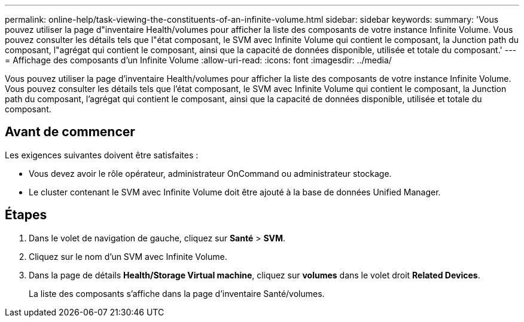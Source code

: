 ---
permalink: online-help/task-viewing-the-constituents-of-an-infinite-volume.html 
sidebar: sidebar 
keywords:  
summary: 'Vous pouvez utiliser la page d"inventaire Health/volumes pour afficher la liste des composants de votre instance Infinite Volume. Vous pouvez consulter les détails tels que l"état composant, le SVM avec Infinite Volume qui contient le composant, la Junction path du composant, l"agrégat qui contient le composant, ainsi que la capacité de données disponible, utilisée et totale du composant.' 
---
= Affichage des composants d'un Infinite Volume
:allow-uri-read: 
:icons: font
:imagesdir: ../media/


[role="lead"]
Vous pouvez utiliser la page d'inventaire Health/volumes pour afficher la liste des composants de votre instance Infinite Volume. Vous pouvez consulter les détails tels que l'état composant, le SVM avec Infinite Volume qui contient le composant, la Junction path du composant, l'agrégat qui contient le composant, ainsi que la capacité de données disponible, utilisée et totale du composant.



== Avant de commencer

Les exigences suivantes doivent être satisfaites :

* Vous devez avoir le rôle opérateur, administrateur OnCommand ou administrateur stockage.
* Le cluster contenant le SVM avec Infinite Volume doit être ajouté à la base de données Unified Manager.




== Étapes

. Dans le volet de navigation de gauche, cliquez sur *Santé* > *SVM*.
. Cliquez sur le nom d'un SVM avec Infinite Volume.
. Dans la page de détails *Health/Storage Virtual machine*, cliquez sur *volumes* dans le volet droit *Related Devices*.
+
La liste des composants s'affiche dans la page d'inventaire Santé/volumes.


